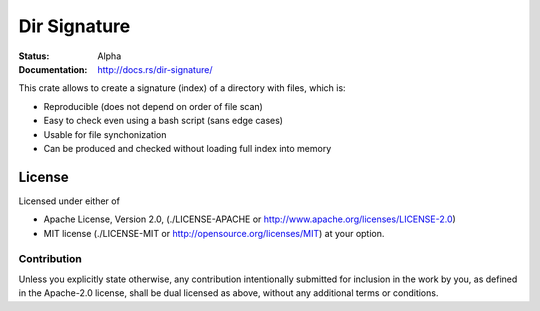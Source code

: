 =============
Dir Signature
=============

:Status: Alpha
:Documentation: http://docs.rs/dir-signature/


This crate allows to create a signature (index) of a directory with files,
which is:

* Reproducible (does not depend on order of file scan)
* Easy to check even using a bash script (sans edge cases)
* Usable for file synchonization
* Can be produced and checked without loading full index into memory


License
=======

Licensed under either of

* Apache License, Version 2.0,
  (./LICENSE-APACHE or http://www.apache.org/licenses/LICENSE-2.0)
* MIT license (./LICENSE-MIT or http://opensource.org/licenses/MIT)
  at your option.

Contribution
------------

Unless you explicitly state otherwise, any contribution intentionally
submitted for inclusion in the work by you, as defined in the Apache-2.0
license, shall be dual licensed as above, without any additional terms or
conditions.

